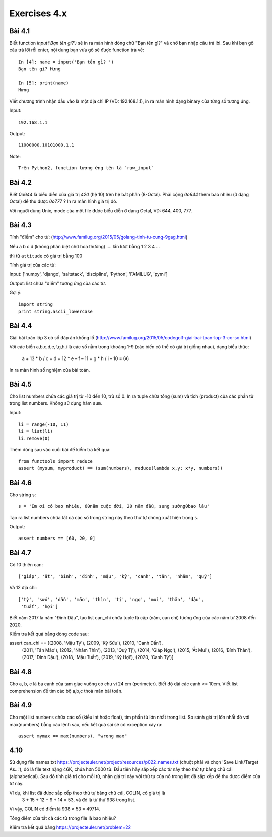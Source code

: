 Exercises 4.x
=============

Bài 4.1
-------

Biết function `input('Bạn tên gì?')` sẽ in ra màn hình dòng chữ "Bạn tên gì?"
và chờ bạn nhập câu trả lời. Sau khi bạn gõ câu trả lời rồi enter,
nội dung bạn vừa gõ sẽ được function trả về::

  In [4]: name = input('Bạn tên gì? ')
  Bạn tên gì? Hưng

  In [5]: print(name)
  Hưng

Viết chương trình nhận đầu vào là một địa chỉ IP (VD: 192.168.1.1),
in ra màn hình dạng binary của từng số tương ứng.

Input::

  192.168.1.1

Output::

  11000000.10101000.1.1

Note::

  Trên Python2, function tương ứng tên là `raw_input`

Bài 4.2
-------

Biết `0o644` là biểu diễn của giá trị `420` (hệ 10) trên hệ bát phân (8-Octal).
Phải cộng `0o644` thêm bao nhiêu (ở dạng Octal) để thu được `0o777` ? In ra màn
hình giá trị đó.

Với người dùng Unix, mode của một file được biểu diễn ở dạng Octal, VD:
644, 400, 777.

Bài 4.3
-------

Tính "điểm" cho từ:
(http://www.familug.org/2015/05/golang-tinh-tu-cung-9gag.html)

Nếu a b c d (không phân biệt chữ hoa thường) .... lần lượt bằng 1 2 3 4 ...

thì từ ``attitude`` có giá trị bằng 100

Tính giá trị của các từ:

Input: ['numpy', 'django', 'saltstack', 'discipline', 'Python', 'FAMILUG', 'pymi']

Output: list chứa "điểm" tương ứng của các từ.

Gợi ý::

  import string
  print string.ascii_lowercase

Bài 4.4
-------

Giải bài toán lớp 3 có số đáp án khổng lồ
(http://www.familug.org/2015/05/codegolf-giai-bai-toan-lop-3-co-so.html)

Với các biến a,b,c,d,e,f,g,h,i là các số nằm trong khoảng 1-9 (các biến có thể
có giá trị giống nhau), dạng biểu thức:

    a + 13 * b / c + d + 12 * e – f – 11 + g * h / i – 10 = 66

In ra màn hình số nghiệm của bài toán.

Bài 4.5
-------

Cho list numbers chứa các giá trị từ -10 đến 10, trừ số 0.
In ra tuple chứa tổng (sum) và tích (product) của các phần tử trong list numbers.
Không sử dụng hàm ``sum``.

Input::

  li = range(-10, 11)
  li = list(li)
  li.remove(0)

Thêm dòng sau vào cuối bài để kiểm tra kết quả::

  from functools import reduce
  assert (mysum, myproduct) == (sum(numbers), reduce(lambda x,y: x*y, numbers))

Bài 4.6
-------

Cho string s::

  s = 'Em ơi có bao nhiêu, 60năm cuộc đời, 20 năm đầu, sung sướng0bao lâu'

Tạo ra list numbers chứa tất cả các số trong string này theo thứ tự chúng xuất hiện trong ``s``.

Output::

  assert numbers == [60, 20, 0]

Bài 4.7
-------

Có 10 thiên can::

  ['giáp', 'ất', 'bính', 'đinh', 'mậu', 'kỷ', 'canh', 'tân', 'nhâm', 'quý']

Và 12 địa chi::

  ['tý', 'sửu', 'dần', 'mão', 'thìn', 'tị', 'ngọ', 'mui', 'thân', 'dậu',
   'tuất', 'hợi']

Biết năm 2017 là năm "Đinh Dậu", tạo list can_chi chứa tuple là cặp (năm, can chi) tương ứng
của các năm từ 2008 đến 2020.

Kiểm tra kết quả bằng dòng code sau::

assert can_chi == [(2008, 'Mậu Tý'), (2009, 'Kỷ Sửu'), (2010, 'Canh Dần'),
                   (2011, 'Tân Mão'), (2012, 'Nhâm Thìn'), (2013, 'Quý Tị'),
                   (2014, 'Giáp Ngọ'), (2015, 'Ất Mui'), (2016, 'Bính Thân'),
                   (2017, 'Đinh Dậu'), (2018, 'Mậu Tuất'), (2019, 'Kỷ Hợi'),
                   (2020, 'Canh Tý')]

Bài 4.8
-------

Cho a, b, c là ba cạnh của tam giác vuông có chu vi 24 cm (perimeter).
Biết độ dài các cạnh <= 10cm.
Viết list comprehension để tìm các bộ a,b,c thoả mãn bài toán.

Bài 4.9
-------

Cho một list ``numbers`` chứa các số (kiểu int hoặc float), tìm phần tử lớn nhất trong list.
So sánh giá trị lớn nhất đó với max(numbers) bằng câu lệnh sau, nếu kết quả sai sẽ có exception
xảy ra::

  assert mymax == max(numbers), "wrong max"

4.10
----

Sử dụng file names.txt https://projecteuler.net/project/resources/p022_names.txt
(chuột phải và chọn 'Save Link/Target As...'), đó là file text nặng 46K,
chứa hơn 5000 từ. Đầu tiên hãy sắp xếp các từ này theo thứ tự bảng chữ cái
(alphabetical). Sau đó tính giá trị cho mỗi từ, nhân giá trị này với thứ tự của nó
trong list đã sắp xếp để thu được điểm của từ này.

Ví dụ, khi list đã được sắp xếp theo thứ tự bảng chữ cái, COLIN, có giá trị là
 3 + 15 + 12 + 9 + 14 = 53, và đó là từ thứ 938 trong list.

Vì vậy, COLIN có điểm là 938 × 53 = 49714.

Tổng điểm của tất cả các từ trong file là bao nhiêu?

Kiểm tra kết quả bằng https://projecteuler.net/problem=22
